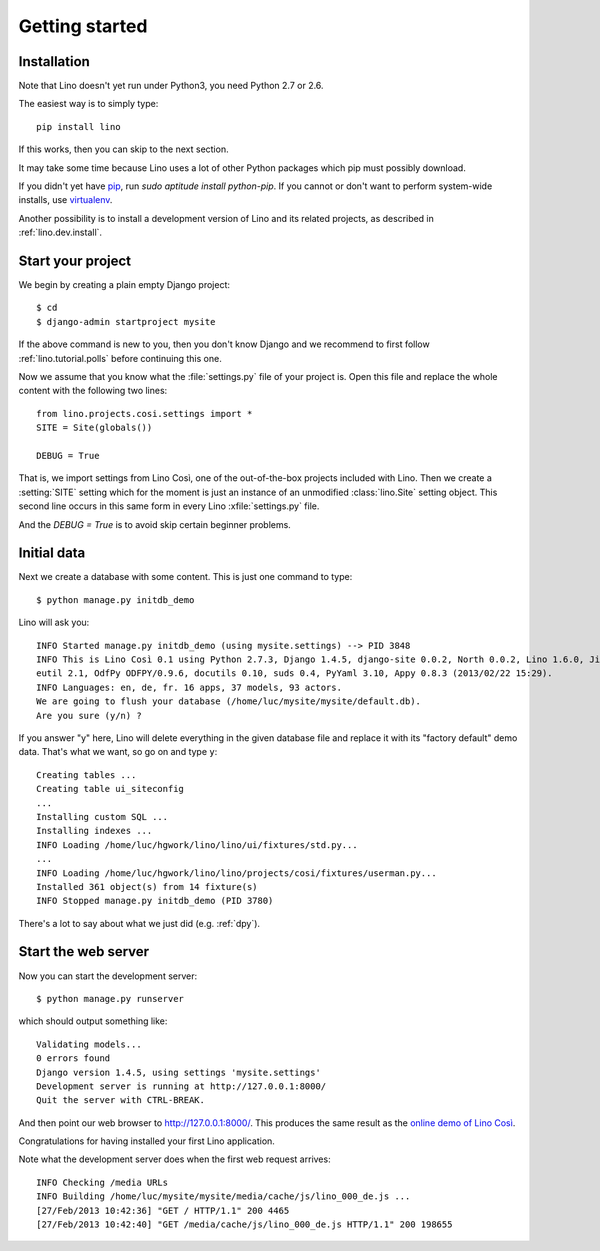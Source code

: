 .. _lino.tutorial.quickstart:

===============
Getting started
===============

Installation
------------

Note that Lino doesn't yet run under Python3, you need Python 2.7 or 2.6.  

The easiest way is to simply type::

  pip install lino

If this works, then you can skip to the next section.

It may take some time because Lino uses a lot of other Python packages 
which pip must possibly download.

If you didn't yet have `pip <http://www.pip-installer.org/en/latest/>`_, 
run `sudo aptitude install python-pip`.
If you cannot or don't want to perform system-wide installs, 
use `virtualenv <https://pypi.python.org/pypi/virtualenv>`_.

Another possibility is to install a development version of Lino 
and its related projects, as described in :ref:`lino.dev.install`.

  
Start your project
------------------

We begin by creating a plain empty Django project::

  $ cd
  $ django-admin startproject mysite
  
If the above command is new to you, then you don't know Django
and we recommend to first follow 
:ref:`lino.tutorial.polls` before continuing this one.

Now we assume that you know what the 
:file:`settings.py` file of your project is.
Open this file and replace the whole content with the following two lines::

  from lino.projects.cosi.settings import *
  SITE = Site(globals())
  
  DEBUG = True

That is, we import settings from Lino Così, 
one of the out-of-the-box projects included with Lino.
Then we create a :setting:`SITE` setting which for the moment 
is just an instance of an unmodified :class:`lino.Site` setting object.
This second line occurs in this same form in every 
Lino :xfile:`settings.py` file.

And the `DEBUG = True` is to avoid skip certain beginner problems.

Initial data
------------

Next we create a database with some content.
This is just one command to type::

  $ python manage.py initdb_demo

Lino will ask you::

  INFO Started manage.py initdb_demo (using mysite.settings) --> PID 3848
  INFO This is Lino Così 0.1 using Python 2.7.3, Django 1.4.5, django-site 0.0.2, North 0.0.2, Lino 1.6.0, Jinja 2.6, Sphinx 1.1.3, python-dat
  eutil 2.1, OdfPy ODFPY/0.9.6, docutils 0.10, suds 0.4, PyYaml 3.10, Appy 0.8.3 (2013/02/22 15:29).
  INFO Languages: en, de, fr. 16 apps, 37 models, 93 actors.
  We are going to flush your database (/home/luc/mysite/mysite/default.db).
  Are you sure (y/n) ?

If you answer "y" here, 
Lino will delete everything in the given database file
and replace it with its "factory default" demo data.
That's what we want, so go on and type ``y``::

  Creating tables ...
  Creating table ui_siteconfig
  ...
  Installing custom SQL ...
  Installing indexes ...
  INFO Loading /home/luc/hgwork/lino/lino/ui/fixtures/std.py...
  ...
  INFO Loading /home/luc/hgwork/lino/lino/projects/cosi/fixtures/userman.py...
  Installed 361 object(s) from 14 fixture(s)
  INFO Stopped manage.py initdb_demo (PID 3780)  

There's a lot to say about what we just did
(e.g. :ref:`dpy`).

Start the web server
--------------------

Now you can start the development server::

  $ python manage.py runserver
  
which should output something like::  
  
  Validating models...
  0 errors found
  Django version 1.4.5, using settings 'mysite.settings'
  Development server is running at http://127.0.0.1:8000/
  Quit the server with CTRL-BREAK.

And then point our web browser to http://127.0.0.1:8000/.
This produces the same result as 
the `online demo of Lino Così 
<http://demo4.lino-framework.org/>`__.

.. image:: quickstart.jpg
  :scale: 80

Congratulations for having installed your first Lino application.

Note what the development server does when the first web request arrives::

  INFO Checking /media URLs
  INFO Building /home/luc/mysite/mysite/media/cache/js/lino_000_de.js ...
  [27/Feb/2013 10:42:36] "GET / HTTP/1.1" 200 4465
  [27/Feb/2013 10:42:40] "GET /media/cache/js/lino_000_de.js HTTP/1.1" 200 198655


